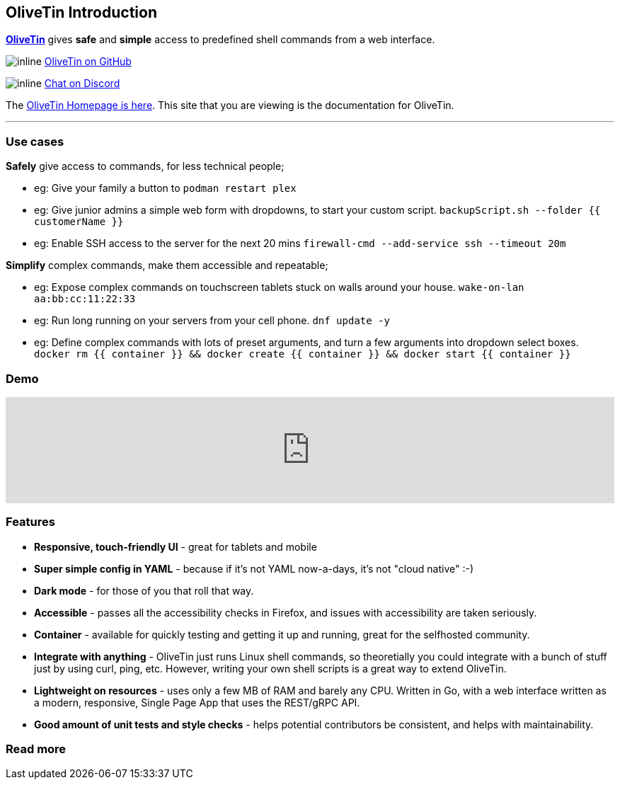 [discrete]
== OliveTin Introduction

**link:https://www.olivetin.app[OliveTin]** gives **safe** and **simple** access to predefined shell commands from a web interface.

image:icons/GitHub.png[inline] link:https://github.com/jamesread/OliveTin[OliveTin on GitHub]

image:icons/Discord.png[inline] link:https://discord.gg/jhYWWpNJ3v[Chat on Discord]

The link:https://www.olivetin.app[OliveTin Homepage is here]. This site that you are viewing is the documentation for OliveTin.

'''

[discrete]
=== Use cases

**Safely** give access to commands, for less technical people;

* eg: Give your family a button to `podman restart plex`
* eg: Give junior admins a simple web form with dropdowns, to start your custom script. `backupScript.sh --folder {{ customerName }}`
* eg: Enable SSH access to the server for the next 20 mins `firewall-cmd --add-service ssh --timeout 20m`

**Simplify** complex commands, make them accessible and repeatable;

* eg: Expose complex commands on touchscreen tablets stuck on walls around your house. `wake-on-lan aa:bb:cc:11:22:33`
* eg: Run long running on your servers from your cell phone. `dnf update -y`
* eg: Define complex commands with lots of preset arguments, and turn a few arguments into dropdown select boxes. `docker rm {{ container }} && docker create {{ container }} && docker start {{ container }}`

[discrete]
=== Demo

video::Ej6NM9rmZtk[youtube,width=100%]

[discrete]
=== Features

* **Responsive, touch-friendly UI** - great for tablets and mobile
* **Super simple config in YAML** - because if it's not YAML now-a-days, it's not "cloud native" :-) 
* **Dark mode** - for those of you that roll that way.
* **Accessible** - passes all the accessibility checks in Firefox, and issues with accessibility are taken seriously.  
* **Container** - available for quickly testing and getting it up and running, great for the selfhosted community. 
* **Integrate with anything** - OliveTin just runs Linux shell commands, so theoretially you could integrate with a bunch of stuff just by using curl, ping, etc. However, writing your own shell scripts is a great way to extend OliveTin.
* **Lightweight on resources** - uses only a few MB of RAM and barely any CPU. Written in Go, with a web interface written as a modern, responsive, Single Page App that uses the REST/gRPC API.
* **Good amount of unit tests and style checks** - helps potential contributors be consistent, and helps with maintainability.

[discrete]
=== Read more


